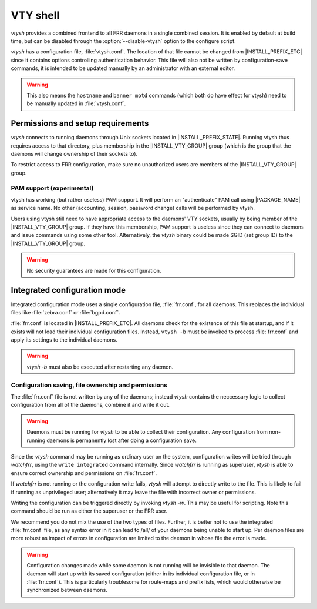.. _VTY_shell:

*********
VTY shell
*********

.. program:: configure

*vtysh* provides a combined frontend to all FRR daemons in a single combined
session. It is enabled by default at build time, but can be disabled through
the :option:`--disable-vtysh` option to the configure script.

*vtysh* has a configuration file, :file:`vtysh.conf`. The location of that
file cannot be changed from |INSTALL_PREFIX_ETC| since it contains options
controlling authentication behavior. This file will also not be written by
configuration-save commands, it is intended to be updated manually by an
administrator with an external editor.

.. warning::

   This also means the ``hostname`` and ``banner motd`` commands (which both do
   have effect for vtysh) need to be manually updated in :file:`vtysh.conf`.


Permissions and setup requirements
==================================

*vtysh* connects to running daemons through Unix sockets located in
|INSTALL_PREFIX_STATE|. Running vtysh thus requires access to that directory,
plus membership in the |INSTALL_VTY_GROUP| group (which is the group that the
daemons will change ownership of their sockets to).

To restrict access to FRR configuration, make sure no unauthorized users are
members of the |INSTALL_VTY_GROUP| group.

PAM support (experimental)
--------------------------

vtysh has working (but rather useless) PAM support. It will perform an
"authenticate" PAM call using |PACKAGE_NAME| as service name. No other
(accounting, session, password change) calls will be performed by vtysh.

Users using vtysh still need to have appropriate access to the daemons' VTY
sockets, usually by being member of the |INSTALL_VTY_GROUP| group. If they
have this membership, PAM support is useless since they can connect to daemons
and issue commands using some other tool. Alternatively, the *vtysh* binary
could be made SGID (set group ID) to the |INSTALL_VTY_GROUP| group.

.. warning::

   No security guarantees are made for this configuration.


.. index:: username USERNAME nopassword
.. clicmd:: username USERNAME nopassword

  If PAM support is enabled at build-time, this command allows disabling the
  use of PAM on a per-user basis. If vtysh finds that an user is trying to
  use vtysh and a "nopassword" entry is found, no calls to PAM will be made
  at all.


.. _Integrated_configuration_mode:

Integrated configuration mode
=============================

Integrated configuration mode uses a single configuration file,
:file:`frr.conf`, for all daemons. This replaces the individual files like
:file:`zebra.conf` or :file:`bgpd.conf`.

:file:`frr.conf` is located in |INSTALL_PREFIX_ETC|. All daemons check for the
existence of this file at startup, and if it exists will not load their
individual configuration files. Instead, ``vtysh -b`` must be invoked to
process :file:`frr.conf` and apply its settings to the individual daemons.

.. warning::

   *vtysh -b* must also be executed after restarting any daemon.


Configuration saving, file ownership and permissions
----------------------------------------------------

The :file:`frr.conf` file is not written by any of the daemons; instead *vtysh*
contains the neccessary logic to collect configuration from all of the daemons,
combine it and write it out.

.. warning::

   Daemons must be running for *vtysh* to be able to collect their
   configuration. Any configuration from non-running daemons is permanently
   lost after doing a configuration save.

Since the *vtysh* command may be running as ordinary user on the system,
configuration writes will be tried through *watchfrr*, using the ``write
integrated`` command internally. Since *watchfrr* is running as superuser,
*vtysh* is able to ensure correct ownership and permissions on
:file:`frr.conf`.

If *watchfrr* is not running or the configuration write fails, *vtysh* will
attempt to directly write to the file. This is likely to fail if running as
unprivileged user; alternatively it may leave the file with incorrect owner or
permissions.

Writing the configuration can be triggered directly by invoking *vtysh -w*.
This may be useful for scripting. Note this command should be run as either the
superuser or the FRR user.

We recommend you do not mix the use of the two types of files. Further, it is
better not to use the integrated :file:`frr.conf` file, as any syntax error in
it can lead to /all/ of your daemons being unable to start up. Per daemon files
are more robust as impact of errors in configuration are limited to the daemon
in whose file the error is made.

.. index:: service integrated-vtysh-config
.. clicmd:: service integrated-vtysh-config

.. index:: no service integrated-vtysh-config
.. clicmd:: no service integrated-vtysh-config

   Control whether integrated :file:`frr.conf` file is written when
   'write file' is issued.

   These commands need to be placed in :file:`vtysh.conf` to have any effect.
   Note that since :file:`vtysh.conf` is not written by FRR itself, they
   therefore need to be manually placed in that file.

   This command has 3 states:


   service integrated-vtysh-config
      *vtysh* will always write :file:`frr.conf`.


   no service integrated-vtysh-config
      *vtysh* will never write :file:`frr.conf`; instead it will ask
      daemons to write their individual configuration files.

   Neither option present (default)
      *vtysh* will check whether :file:`frr.conf` exists. If it does,
      configuration writes will update that file. Otherwise, writes are performed
      through the individual daemons.

   This command is primarily intended for packaging/distribution purposes, to
   preset one of the two operating modes and ensure consistent operation across
   installations.

.. index:: write integrated
.. clicmd:: write integrated

   Unconditionally (regardless of ``service integrated-vtysh-config`` setting)
   write out integrated :file:`frr.conf` file through *watchfrr*. If *watchfrr*
   is not running, this command is unavailable.

.. warning::

   Configuration changes made while some daemon is not running will be
   invisible to that daemon. The daemon will start up with its saved
   configuration (either in its individual configuration file, or in
   :file:`frr.conf`).  This is particularly troublesome for route-maps and
   prefix lists, which would otherwise be synchronized between daemons.
   
